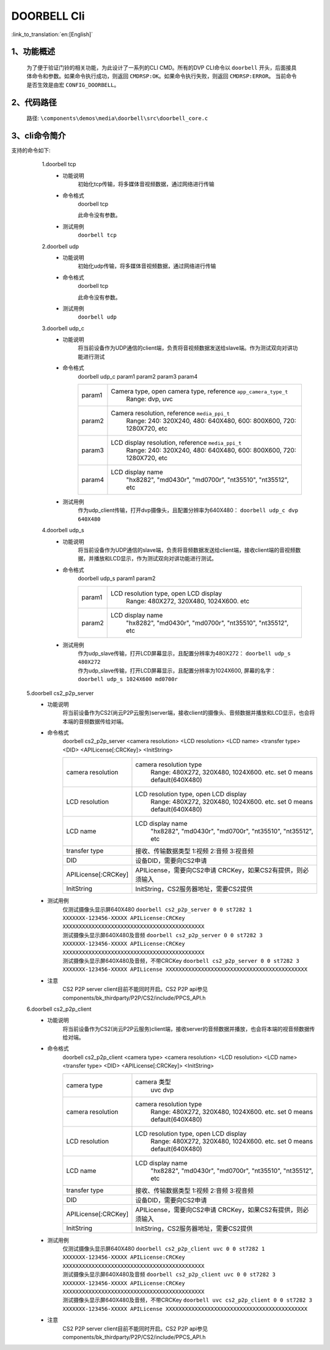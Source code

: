 DOORBELL Cli
================

:link_to_translation:`en:[English]`

1、功能概述
--------------------------
	为了便于验证门铃的相关功能，为此设计了一系列的CLI CMD。所有的DVP CLI命令以 ``doorbell`` 开头，后面接具体命令和参数。如果命令执行成功，则返回 ``CMDRSP:OK``。如果命令执行失败，则返回 ``CMDRSP:ERROR``。
	当前命令是否生效是由宏 ``CONFIG_DOORBELL``。


2、代码路径
--------------------------
	路径: ``\components\demos\media\doorbell\src\doorbell_core.c``

3、cli命令简介
--------------------------
支持的命令如下:
	1.doorbell tcp
	 - 功能说明
		初始化tcp传输，将多媒体音视频数据，通过网络进行传输
	 - 命令格式
		doorbell tcp

		此命令没有参数。
	 - 测试用例
		``doorbell tcp``

	2.doorbell udp
	 - 功能说明
		初始化udp传输，将多媒体音视频数据，通过网络进行传输
	 - 命令格式
		doorbell tcp

		此命令没有参数。
	 - 测试用例
		``doorbell udp``

	3.doorbell udp_c
	 - 功能说明
		将当前设备作为UDP通信的client端，负责将音视频数据发送给slave端。作为测试双向对讲功能进行测试
	 - 命令格式
		doorbell udp_c param1 param2 param3 param4

		+-----------+------------------------------------------------------------------------+
		|param1     | Camera type, open camera type, reference ``app_camera_type_t``         |
		|           |  Range: dvp, uvc                                                       |
		+-----------+------------------------------------------------------------------------+
		|param2     | Camera resolution, reference ``media_ppi_t``                           |
		|           |  Range: 240: 320X240, 480: 640X480, 600: 800X600, 720: 1280X720, etc   |
		+-----------+------------------------------------------------------------------------+
		|param3     | LCD display resolution, reference ``media_ppi_t``                      |
		|           |  Range: 240: 320X240, 480: 640X480, 600: 800X600, 720: 1280X720, etc   |
		+-----------+------------------------------------------------------------------------+
		|param4     | LCD display name                                                       |
		|           |  "hx8282", "md0430r", "md0700r", "nt35510", "nt35512", etc             |
		+-----------+------------------------------------------------------------------------+

	 - 测试用例
		| 作为udp_client传输，打开dvp摄像头，且配置分辨率为640X480： ``doorbell udp_c dvp 640X480``

	4.doorbell udp_s
	 - 功能说明
		将当前设备作为UDP通信的slave端，负责将音频数据发送给client端，接收client端的音视频数据，并播放和LCD显示，作为测试双向对讲功能进行测试。
	 - 命令格式
		doorbell udp_s param1 param2

		+-----------+------------------------------------------------------------------------+
		|param1     | LCD resolution type, open LCD display                                  |
		|           |  Range: 480X272, 320X480, 1024X600. etc                                |
		+-----------+------------------------------------------------------------------------+
		|param2     | LCD display name                                                       |
		|           |  "hx8282", "md0430r", "md0700r", "nt35510", "nt35512", etc             |
		+-----------+------------------------------------------------------------------------+

	 - 测试用例
		| 作为udp_slave传输，打开LCD屏幕显示，且配置分辨率为480X272： ``doorbell udp_s 480X272``
		| 作为udp_slave传输，打开LCD屏幕显示，且配置分辨率为1024X600, 屏幕的名字： ``doorbell udp_s 1024X600 md0700r``

    5.doorbell cs2_p2p_server
     - 功能说明
        将当前设备作为CS2(尚云P2P云服务)server端，接收client的摄像头、音频数据并播放和LCD显示，也会将本端的音频数据传给对端。
     - 命令格式
        doorbell cs2_p2p_server <camera resolution> <LCD resolution> <LCD name> <transfer type> <DID> <APILicense[:CRCKey]> <InitString>

        +--------------------+------------------------------------------------------------------------+
        |camera resolution   | camera resolution type                                                 |
        |                    |  Range: 480X272, 320X480, 1024X600. etc. set 0 means default(640X480)  |
        +--------------------+------------------------------------------------------------------------+
        |LCD resolution      | LCD resolution type, open LCD display                                  |
        |                    |  Range: 480X272, 320X480, 1024X600. etc. set 0 means default(640X480)  |
        +--------------------+------------------------------------------------------------------------+
        |LCD name            | LCD display name                                                       |
        |                    |  "hx8282", "md0430r", "md0700r", "nt35510", "nt35512", etc             |
        +--------------------+------------------------------------------------------------------------+
        |transfer type       | 接收、传输数据类型                                                     |
        |                    | 1:视频 2:音频 3:视音频                                                 |
        +--------------------+------------------------------------------------------------------------+
        |DID                 | 设备DID，需要向CS2申请                                                 |
        +--------------------+------------------------------------------------------------------------+
        |APILicense[:CRCKey] | APILicense，需要向CS2申请                                              |
        |                    | CRCKey，如果CS2有提供，则必须输入                                      |
        +--------------------+------------------------------------------------------------------------+
        |InitString          | InitString，CS2服务器地址，需要CS2提供                                 |
        +--------------------+------------------------------------------------------------------------+

     - 测试用例
        | 仅测试摄像头显示屏640X480 ``doorbell cs2_p2p_server 0 0 st7282 1 XXXXXXX-123456-XXXXX APILicense:CRCKey XXXXXXXXXXXXXXXXXXXXXXXXXXXXXXXXXXXXXXXXXXXX``
        | 测试摄像头显示屏640X480及音频 ``doorbell cs2_p2p_server 0 0 st7282 3 XXXXXXX-123456-XXXXX APILicense:CRCKey XXXXXXXXXXXXXXXXXXXXXXXXXXXXXXXXXXXXXXXXXXXX``
        | 测试摄像头显示屏640X480及音频，不带CRCKey ``doorbell cs2_p2p_server 0 0 st7282 3 XXXXXXX-123456-XXXXX APILicense XXXXXXXXXXXXXXXXXXXXXXXXXXXXXXXXXXXXXXXXXXXX``

     - 注意
        CS2 P2P server client目前不能同时开启。CS2 P2P api参见components/bk_thirdparty/P2P/CS2/include/PPCS_API.h

    6.doorbell cs2_p2p_client
     - 功能说明
        将当前设备作为CS2(尚云P2P云服务)client端，接收server的音频数据并播放，也会将本端的视音频数据传给对端。
     - 命令格式
        doorbell cs2_p2p_client <camera type> <camera resolution> <LCD resolution> <LCD name> <transfer type> <DID> <APILicense[:CRCKey]> <InitString>

        +--------------------+------------------------------------------------------------------------+
        |camera type         | camera 类型                                                            |
        |                    |  uvc dvp                                                               |
        +--------------------+------------------------------------------------------------------------+
        |camera resolution   | camera resolution type                                                 |
        |                    |  Range: 480X272, 320X480, 1024X600. etc. set 0 means default(640X480)  |
        +--------------------+------------------------------------------------------------------------+
        |LCD resolution      | LCD resolution type, open LCD display                                  |
        |                    |  Range: 480X272, 320X480, 1024X600. etc. set 0 means default(640X480)  |
        +--------------------+------------------------------------------------------------------------+
        |LCD name            | LCD display name                                                       |
        |                    |  "hx8282", "md0430r", "md0700r", "nt35510", "nt35512", etc             |
        +--------------------+------------------------------------------------------------------------+
        |transfer type       | 接收、传输数据类型                                                     |
        |                    | 1:视频 2:音频 3:视音频                                                 |
        +--------------------+------------------------------------------------------------------------+
        |DID                 | 设备DID，需要向CS2申请                                                 |
        +--------------------+------------------------------------------------------------------------+
        |APILicense[:CRCKey] | APILicense，需要向CS2申请                                              |
        |                    | CRCKey，如果CS2有提供，则必须输入                                      |
        +--------------------+------------------------------------------------------------------------+
        |InitString          | InitString，CS2服务器地址，需要CS2提供                                 |
        +--------------------+------------------------------------------------------------------------+

     - 测试用例
        | 仅测试摄像头显示屏640X480 ``doorbell cs2_p2p_client uvc 0 0 st7282 1 XXXXXXX-123456-XXXXX APILicense:CRCKey XXXXXXXXXXXXXXXXXXXXXXXXXXXXXXXXXXXXXXXXXXXX``
        | 测试摄像头显示屏640X480及音频 ``doorbell cs2_p2p_client uvc 0 0 st7282 3 XXXXXXX-123456-XXXXX APILicense:CRCKey XXXXXXXXXXXXXXXXXXXXXXXXXXXXXXXXXXXXXXXXXXXX``
        | 测试摄像头显示屏640X480及音频，不带CRCKey ``doorbell uvc cs2_p2p_client 0 0 st7282 3 XXXXXXX-123456-XXXXX APILicense XXXXXXXXXXXXXXXXXXXXXXXXXXXXXXXXXXXXXXXXXXXX``

     - 注意
        CS2 P2P server client目前不能同时开启。CS2 P2P api参见components/bk_thirdparty/P2P/CS2/include/PPCS_API.h

